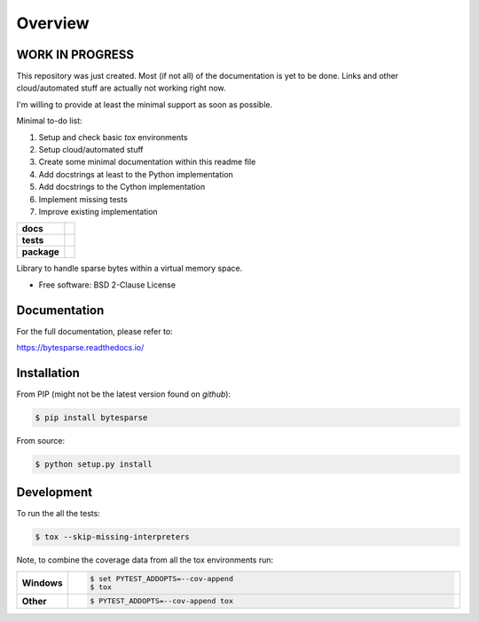 ********
Overview
********

WORK IN PROGRESS
================

This repository was just created.
Most (if not all) of the documentation is yet to be done.
Links and other cloud/automated stuff are actually not working right now.

I'm willing to provide at least the minimal support as soon as possible.

Minimal to-do list:

#. Setup and check basic `tox` environments
#. Setup cloud/automated stuff
#. Create some minimal documentation within this readme file
#. Add docstrings at least to the Python implementation
#. Add docstrings to the Cython implementation
#. Implement missing tests
#. Improve existing implementation


.. start-badges

.. list-table::
    :stub-columns: 1

    * - docs
      - |docs|
    * - tests
      - | |travis| |appveyor| |requires|
        | |codecov|
    * - package
      - | |version| |wheel| |supported-versions| |supported-implementations|
        | |commits-since|

.. |docs| image:: https://readthedocs.org/projects/bytesparse/badge/?style=flat
    :target: https://readthedocs.org/projects/bytesparse
    :alt: Documentation Status

.. |travis| image:: https://api.travis-ci.org/TexZK/bytesparse.svg?branch=main
    :alt: Travis-CI Build Status
    :target: https://travis-ci.org/TexZK/bytesparse

.. |appveyor| image:: https://ci.appveyor.com/api/projects/status/github/TexZK/bytesparse?branch=main&svg=true
    :alt: AppVeyor Build Status
    :target: https://ci.appveyor.com/project/TexZK/bytesparse

.. |requires| image:: https://requires.io/github/TexZK/bytesparse/requirements.svg?branch=main
    :alt: Requirements Status
    :target: https://requires.io/github/TexZK/bytesparse/requirements/?branch=main

.. |codecov| image:: https://codecov.io/gh/TexZK/bytesparse/branch/main/graphs/badge.svg?branch=main
    :alt: Coverage Status
    :target: https://codecov.io/github/TexZK/bytesparse

.. |version| image:: https://img.shields.io/pypi/v/bytesparse.svg
    :alt: PyPI Package latest release
    :target: https://pypi.org/project/bytesparse/

.. |commits-since| image:: https://img.shields.io/github/commits-since/TexZK/bytesparse/v0.0.1.svg
    :alt: Commits since latest release
    :target: https://github.com/TexZK/bytesparse/compare/v0.0.1...main

.. |wheel| image:: https://img.shields.io/pypi/wheel/bytesparse.svg
    :alt: PyPI Wheel
    :target: https://pypi.org/project/bytesparse/

.. |supported-versions| image:: https://img.shields.io/pypi/pyversions/bytesparse.svg
    :alt: Supported versions
    :target: https://pypi.org/project/bytesparse/

.. |supported-implementations| image:: https://img.shields.io/pypi/implementation/bytesparse.svg
    :alt: Supported implementations
    :target: https://pypi.org/project/bytesparse/


.. end-badges

Library to handle sparse bytes within a virtual memory space.

* Free software: BSD 2-Clause License


Documentation
=============

For the full documentation, please refer to:

https://bytesparse.readthedocs.io/


Installation
============

From PIP (might not be the latest version found on *github*):

.. code-block:: sh

    $ pip install bytesparse

From source:

.. code-block:: sh

    $ python setup.py install


Development
===========

To run the all the tests:

.. code-block:: sh

    $ tox --skip-missing-interpreters


Note, to combine the coverage data from all the tox environments run:

.. list-table::
    :widths: 10 90
    :stub-columns: 1

    - - Windows
      - .. code-block:: sh

            $ set PYTEST_ADDOPTS=--cov-append
            $ tox

    - - Other
      - .. code-block:: sh

            $ PYTEST_ADDOPTS=--cov-append tox
